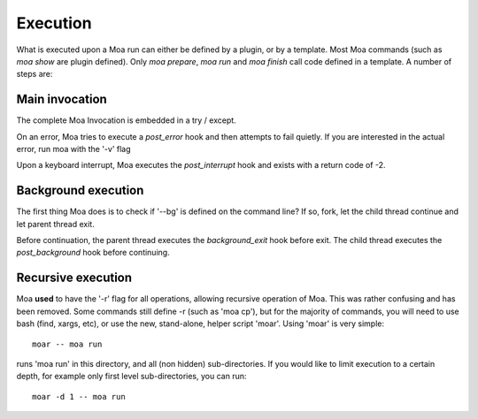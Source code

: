 Execution
=========

What is executed upon a Moa run can either be defined by a plugin, or
by a template. Most Moa commands (such as `moa show` are plugin
defined). Only `moa prepare`, `moa run` and `moa finish` call code
defined in a template. A number of steps are:

Main invocation
---------------

The complete Moa Invocation is embedded in a try / except.

On an error, Moa tries to execute a `post_error` hook and then attempts to fail quietly. 
If you are interested in the actual error, run moa with the
'-v' flag

Upon a keyboard interrupt, Moa executes the `post_interrupt` hook and
exists with a return code of -2.

Background execution
--------------------

The first thing Moa does is to check if '--bg' is defined on the
command line? If so, fork, let the child thread continue and let
parent thread exit.

Before continuation, the parent thread executes the `background_exit`
hook before exit. The child thread executes the `post_background`
hook before continuing.

Recursive execution
-------------------

Moa **used** to have the '-r' flag for all operations, allowing
recursive operation of Moa. This was rather confusing and has been
removed. Some commands still define -r (such as 'moa cp'), but for the
majority of commands, you will need to use bash (find, xargs, etc), or
use the new, stand-alone, helper script 'moar'. Using 'moar' is very
simple::

    moar -- moa run

runs 'moa run' in this directory, and all (non hidden)
sub-directories. If you would like to limit execution to a certain
depth, for example only first level sub-directories, you can run::

    moar -d 1 -- moa run




